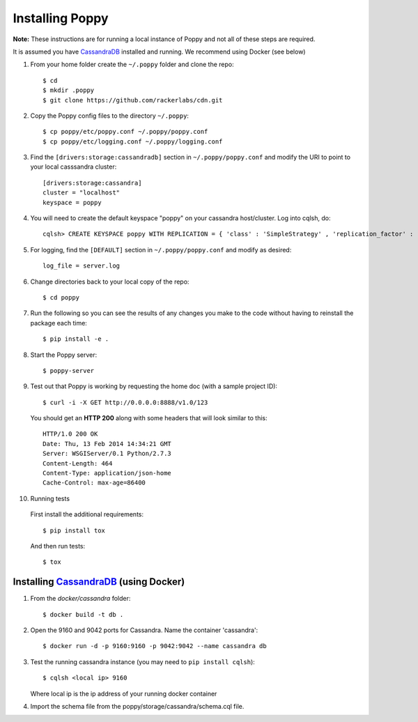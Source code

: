 Installing Poppy
================

**Note:** These instructions are for running a local instance of Poppy and
not all of these steps are required. 

It is assumed you have `CassandraDB`_ installed and running.  We recommend using Docker (see below)


1. From your home folder create the ``~/.poppy`` folder and clone the repo::

    $ cd
    $ mkdir .poppy
    $ git clone https://github.com/rackerlabs/cdn.git

2. Copy the Poppy config files to the directory ``~/.poppy``::

    $ cp poppy/etc/poppy.conf ~/.poppy/poppy.conf
    $ cp poppy/etc/logging.conf ~/.poppy/logging.conf

3. Find the ``[drivers:storage:cassandradb]`` section in
   ``~/.poppy/poppy.conf`` and modify the URI to point
   to your local casssandra cluster::

    [drivers:storage:cassandra]
    cluster = "localhost"
    keyspace = poppy

4. You will need to create the default keyspace "poppy" on your cassandra host/cluster. 
   Log into cqlsh, do::
    
    cqlsh> CREATE KEYSPACE poppy WITH REPLICATION = { 'class' : 'SimpleStrategy' , 'replication_factor' :  1}  ;

5. For logging, find the ``[DEFAULT]`` section in
   ``~/.poppy/poppy.conf`` and modify as desired::

    log_file = server.log

6. Change directories back to your local copy of the repo::

    $ cd poppy


7. Run the following so you can see the results of any changes you
   make to the code without having to reinstall the package each time::
    
    $ pip install -e .


8. Start the Poppy server::

    $ poppy-server

9. Test out that Poppy is working by requesting the home doc (with a sample project ID)::

    $ curl -i -X GET http://0.0.0.0:8888/v1.0/123

   You should get an **HTTP 200** along with some headers that will look similar to this::

    HTTP/1.0 200 OK
    Date: Thu, 13 Feb 2014 14:34:21 GMT
    Server: WSGIServer/0.1 Python/2.7.3
    Content-Length: 464
    Content-Type: application/json-home
    Cache-Control: max-age=86400

10. Running tests

   First install the additional requirements::

    $ pip install tox

   And then run tests::

    $ tox


Installing `CassandraDB`_ (using Docker)
------------------------------------------------

1. From the `docker/cassandra` folder::

    $ docker build -t db .


2. Open the 9160 and 9042 ports for Cassandra.
   Name the container 'cassandra'::

    $ docker run -d -p 9160:9160 -p 9042:9042 --name cassandra db


3. Test the running cassandra instance (you may need to ``pip install cqlsh``)::

    $ cqlsh <local ip> 9160

   Where local ip is the ip address of your running docker container


4. Import the schema file from the poppy/storage/cassandra/schema.cql file.


.. _`CassandraDB` : http://cassandra.apache.org


